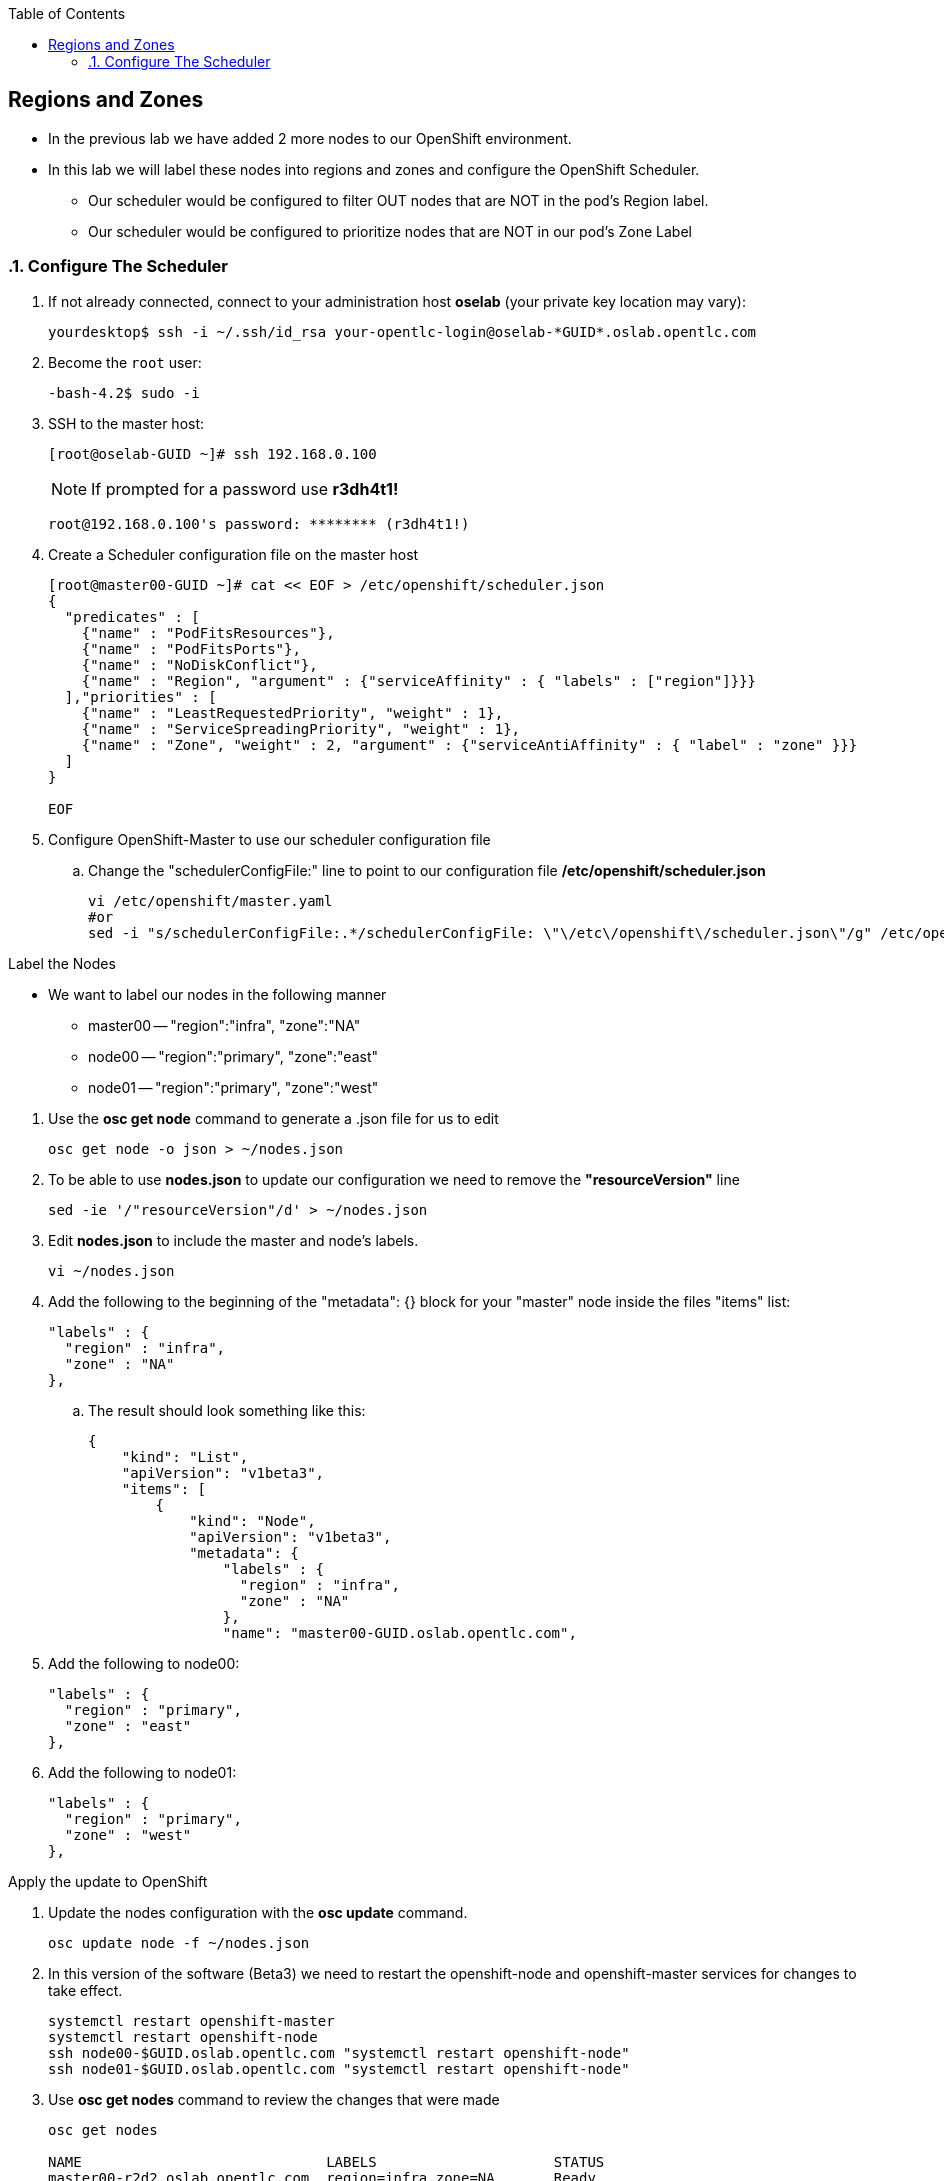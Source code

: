 :scrollbar:
:data-uri:
:icons: images/icons
:toc2:		

	
== Regions and Zones
:numbered:	

* In the previous lab we have added 2 more nodes to our OpenShift environment. 

* In this lab we will label these nodes into regions and zones and configure the OpenShift Scheduler.

** Our scheduler would be configured to filter OUT nodes that are NOT in the pod's Region label.

** Our scheduler would be configured to prioritize nodes that are NOT in our pod's Zone Label

=== Configure The Scheduler

. If not already connected, connect to your administration host *oselab* (your private key location may vary):
+
----

yourdesktop$ ssh -i ~/.ssh/id_rsa your-opentlc-login@oselab-*GUID*.oslab.opentlc.com

----

. Become the `root` user:
+
----

-bash-4.2$ sudo -i

----

. SSH to the master host:
+
----

[root@oselab-GUID ~]# ssh 192.168.0.100

----
+
[NOTE]
If prompted for a password use *r3dh4t1!*
+
----

root@192.168.0.100's password: ******** (r3dh4t1!) 

----

. Create a Scheduler configuration file on the master host
+
[source,json]
----

[root@master00-GUID ~]# cat << EOF > /etc/openshift/scheduler.json
{
  "predicates" : [
    {"name" : "PodFitsResources"},
    {"name" : "PodFitsPorts"},
    {"name" : "NoDiskConflict"},
    {"name" : "Region", "argument" : {"serviceAffinity" : { "labels" : ["region"]}}}
  ],"priorities" : [
    {"name" : "LeastRequestedPriority", "weight" : 1},
    {"name" : "ServiceSpreadingPriority", "weight" : 1},
    {"name" : "Zone", "weight" : 2, "argument" : {"serviceAntiAffinity" : { "label" : "zone" }}}
  ]
}

EOF

----

. Configure OpenShift-Master to use our scheduler configuration file
.. Change the "schedulerConfigFile:" line to point to our configuration file */etc/openshift/scheduler.json*
+
----

vi /etc/openshift/master.yaml
#or
sed -i "s/schedulerConfigFile:.*/schedulerConfigFile: \"\/etc\/openshift\/scheduler.json\"/g" /etc/openshift/master.yaml 


----

.Label the Nodes


* We want to label our nodes in the following manner
** master00 -- "region":"infra", "zone":"NA"
** node00 -- "region":"primary", "zone":"east"
** node01 -- "region":"primary", "zone":"west"

:numbered:

. Use the *osc get node* command to generate a .json file for us to edit
+
----

osc get node -o json > ~/nodes.json

----

. To be able to use *nodes.json* to update our configuration we need to remove the *"resourceVersion"* line 
+
----

sed -ie '/"resourceVersion"/d' > ~/nodes.json 

----

. Edit *nodes.json* to include the master and node's labels.
+
----

vi ~/nodes.json 

----

. Add the following to the beginning of the "metadata": {} block for your "master" node inside the files "items" list:
+
[source,json]
----

"labels" : {
  "region" : "infra",
  "zone" : "NA"
},

----

.. The result should look something like this: 
+
[source,json]
----
{
    "kind": "List",
    "apiVersion": "v1beta3",
    "items": [
        {
            "kind": "Node",
            "apiVersion": "v1beta3",
            "metadata": {
                "labels" : {
                  "region" : "infra",
                  "zone" : "NA"
                },
                "name": "master00-GUID.oslab.opentlc.com",


----

. Add the following to node00:
+
[source,json]
----

"labels" : {
  "region" : "primary",
  "zone" : "east"
},

----

. Add the following to node01:
+
[source,json]
----

"labels" : {
  "region" : "primary",
  "zone" : "west"
},

----

:numbered!:

.Apply the update to OpenShift
:numbered:
. Update the nodes configuration with the *osc update* command. 
+
----

osc update node -f ~/nodes.json

----


. In this version of the software (Beta3) we need to restart the openshift-node and openshift-master services for changes to take effect. 
+
----

systemctl restart openshift-master
systemctl restart openshift-node
ssh node00-$GUID.oslab.opentlc.com "systemctl restart openshift-node"
ssh node01-$GUID.oslab.opentlc.com "systemctl restart openshift-node"

----

. Use *osc get nodes* command to review the changes that were made
+
----

osc get nodes

NAME                   		 LABELS                     STATUS
master00-r2d2.oslab.opentlc.com  region=infra,zone=NA       Ready
node00-r2d2.oslab.opentlc.com    region=primary,zone=east   Ready
node01-r2d2.oslab.opentlc.com    region=primary,zone=west   Ready

----


:numbered!:
